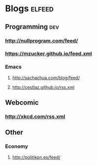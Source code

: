 * Blogs                                                              :elfeed:
** Programming                                                          :dev:
*** http://nullprogram.com/feed/
*** https://mzucker.github.io/feed.xml
*** Emacs
**** http://sachachua.com/blog/feed/

**** http://cestlaz.github.io/rss.xml
** Webcomic
*** http://xkcd.com/rss.xml
** Other
*** Economy
**** http://politikon.es/feed/
